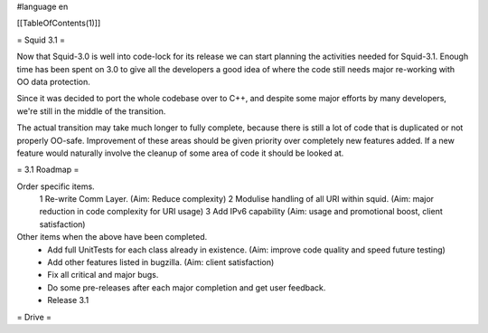 #language en

[[TableOfContents(1)]]

= Squid 3.1 =

Now that Squid-3.0 is well into code-lock for its release we can start planning the activities needed for Squid-3.1. Enough time has been spent on 3.0 to give all the developers a good idea of where the code still needs major re-working with OO data protection.

Since it was decided to port the whole codebase over to C++, and despite some major efforts by many developers, we're still in the middle of the transition.

The actual transition may take much longer to fully complete, because there is still a lot of code that is duplicated or not properly OO-safe. Improvement of these areas should be given priority over completely new features added. If a new feature would naturally involve the cleanup of some area of code it should be looked at.

= 3.1 Roadmap =

Order specific items.
 1 Re-write Comm Layer. (Aim: Reduce complexity)
 2 Modulise handling of all URI within squid. (Aim: major reduction in code complexity for URI usage)
 3 Add IPv6 capability (Aim: usage and promotional boost, client satisfaction)

Other items when the above have been completed.
 * Add full UnitTests for each class already in existence. (Aim: improve code quality and speed future testing)
 * Add other features listed in bugzilla. (Aim: client satisfaction)
 * Fix all critical and major bugs.
 * Do some pre-releases after each major completion and get user feedback.
 * Release 3.1

= Drive =

